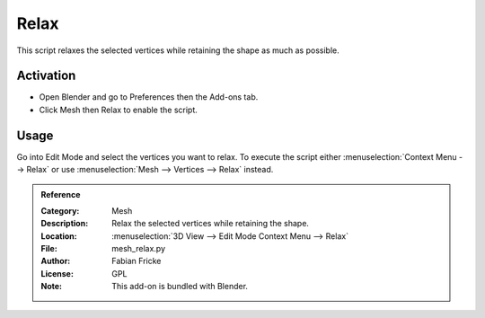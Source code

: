 
*****
Relax
*****

This script relaxes the selected vertices while retaining the shape as much as possible.


Activation
==========

- Open Blender and go to Preferences then the Add-ons tab.
- Click Mesh then Relax to enable the script.


Usage
=====

Go into Edit Mode and select the vertices you want to relax.
To execute the script either :menuselection:`Context Menu --> Relax`
or use :menuselection:`Mesh --> Vertices --> Relax` instead.


.. admonition:: Reference
   :class: refbox

   :Category:  Mesh
   :Description: Relax the selected vertices while retaining the shape.
   :Location: :menuselection:`3D View --> Edit Mode Context Menu --> Relax`
   :File: mesh_relax.py
   :Author: Fabian Fricke
   :License: GPL
   :Note: This add-on is bundled with Blender.
